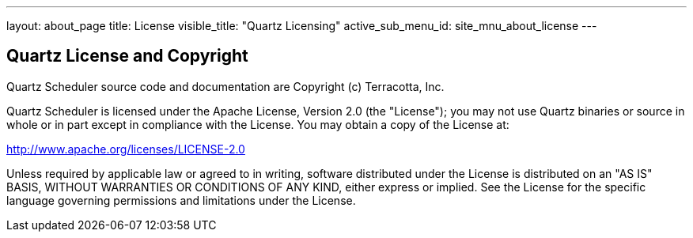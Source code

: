 ---
layout: about_page
title: License
visible_title: "Quartz Licensing"
active_sub_menu_id: site_mnu_about_license
---

== Quartz License and Copyright

Quartz Scheduler source code and documentation are Copyright (c) Terracotta, Inc.

Quartz Scheduler is licensed under the Apache License, Version 2.0 (the "License"); you may not use Quartz binaries or source in whole or in part except in compliance with the License. You may obtain a copy of the License at:

http://www.apache.org/licenses/LICENSE-2.0

Unless required by applicable law or agreed to in writing, software distributed under the License is distributed on an "AS IS" BASIS, WITHOUT WARRANTIES OR CONDITIONS OF ANY KIND, either express or implied. See the License for the specific language governing permissions and limitations under the License.
